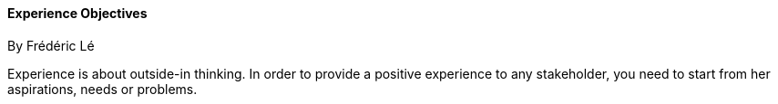 //:sectnums:
//:doctype: book
:reproducible:

//[[framework]]
==== Experience Objectives
By Frédéric Lé
//:toc: preamble
//xref:o-aaf-deployment[o-aaf-deployment-vision]

Experience is about outside-in thinking. In order to provide a positive experience to any stakeholder, you need to start from her aspirations, needs or problems.